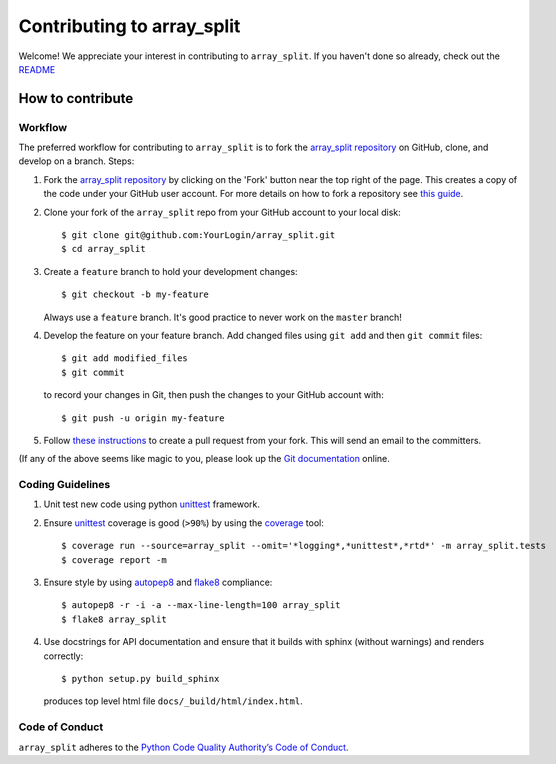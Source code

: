 ===========================
Contributing to array_split
===========================

.. Start of sphinx doc include.

Welcome! We appreciate your interest in contributing to ``array_split``. 
If you haven't done so already, check out the
`README <https://github.com/array-split/array_split/blob/dev/README.rst>`_

How to contribute
=================

Workflow
--------

The preferred workflow for contributing to ``array_split`` is to fork the
`array_split repository <https://github.com/array-split/array_split>`_ on
GitHub, clone, and develop on a branch. Steps:

1. Fork the `array_split repository <https://github.com/array-split/array_split>`_
   by clicking on the 'Fork' button near the top right of the page. This creates
   a copy of the code under your GitHub user account. For more details on
   how to fork a repository see `this guide <https://help.github.com/articles/fork-a-repo/>`_.

2. Clone your fork of the ``array_split`` repo from your GitHub account to your local disk::

   $ git clone git@github.com:YourLogin/array_split.git
   $ cd array_split

3. Create a ``feature`` branch to hold your development changes::

   $ git checkout -b my-feature

   Always use a ``feature`` branch. It's good practice to never work on the ``master`` branch!

4. Develop the feature on your feature branch. Add changed files
   using ``git add`` and then ``git commit`` files::

      $ git add modified_files
      $ git commit

   to record your changes in Git, then push the changes to your GitHub account with::

      $ git push -u origin my-feature

5. Follow 
   `these instructions <https://help.github.com/articles/creating-a-pull-request-from-a-fork>`_
   to create a pull request from your fork. This will send an email to the committers.

(If any of the above seems like magic to you, please look up the
`Git documentation <https://git-scm.com/documentation>`_ online.

Coding Guidelines
-----------------

1. Unit test new code using python `unittest <https://docs.python.org/3/library/unittest.html>`_
   framework.

2. Ensure `unittest <https://docs.python.org/3/library/unittest.html>`_ coverage is good (``>90%``)
   by using the `coverage <https://pypi.python.org/pypi/coverage>`_ tool::
   
      $ coverage run --source=array_split --omit='*logging*,*unittest*,*rtd*' -m array_split.tests
      $ coverage report -m

3. Ensure style by using `autopep8 <https://pypi.python.org/pypi/autopep8>`_
   and `flake8 <https://pypi.python.org/pypi/flake8>`_ compliance::

      $ autopep8 -r -i -a --max-line-length=100 array_split
      $ flake8 array_split

4. Use docstrings for API documentation and ensure that it builds with sphinx (without warnings)
   and renders correctly::
   
      $ python setup.py build_sphinx

   produces top level html file ``docs/_build/html/index.html``.

Code of Conduct
---------------

``array_split`` adheres to the
`Python Code Quality Authority’s Code of Conduct <http://meta.pycqa.org/en/latest/code-of-conduct.html>`_.
 
